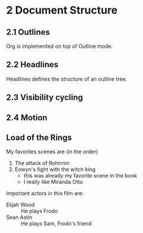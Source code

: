 #+STARTUP: content
* 2 Document Structure
** 2.1 Outlines
   Org is implemented on top of Outline mode.
** 2.2 Headlines
   Headlines defines the structure of an outline tree.
** 2.3 Visibility cycling
** 2.4 Motion
** Load of the Rings
   My favorites scenes are (in the order)
    1. The attack of Rohirrim
    2. Eowyn's fight with the witch king
       + this was already my favorite scene in the book
       + I really like Miranda Otto
   Important actors in this film are:
   - Elijah Wood :: He plays Frodo
   - Sean Astin :: He plays Sam, Frodo's friend
